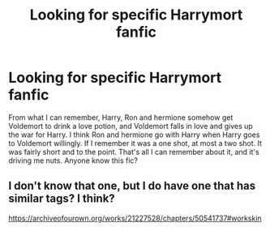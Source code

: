 #+TITLE: Looking for specific Harrymort fanfic

* Looking for specific Harrymort fanfic
:PROPERTIES:
:Author: ImJustLaurie
:Score: 1
:DateUnix: 1606231002.0
:DateShort: 2020-Nov-24
:FlairText: What's That Fic?
:END:
From what I can remember, Harry, Ron and hermione somehow get Voldemort to drink a love potion, and Voldemort falls in love and gives up the war for Harry. I think Ron and hermione go with Harry when Harry goes to Voldemort willingly. If I remember it was a one shot, at most a two shot. It was fairly short and to the point. That's all I can remember about it, and it's driving me nuts. Anyone know this fic?


** I don't know that one, but I do have one that has similar tags? I think?

[[https://archiveofourown.org/works/21227528/chapters/50541737#workskin]]
:PROPERTIES:
:Author: Icy_R3placement
:Score: 1
:DateUnix: 1619835044.0
:DateShort: 2021-May-01
:END:
